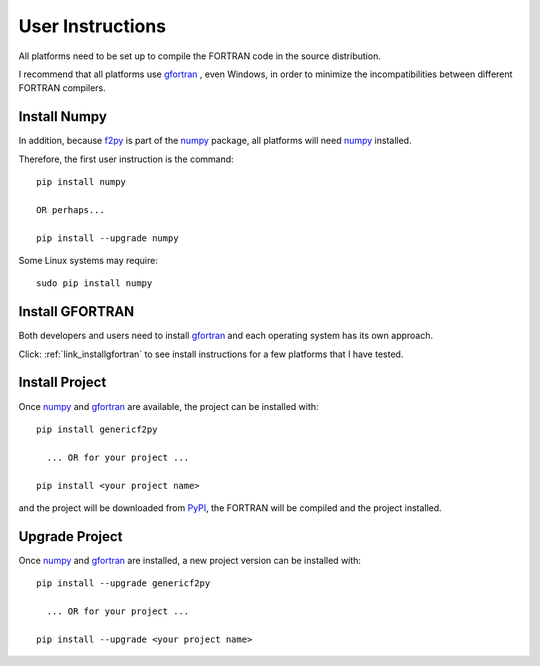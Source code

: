 
.. userinstructions

.. _link_userinstructions:

User Instructions
=================

All platforms need to be set up to compile the FORTRAN code in the source distribution.

I recommend that all platforms use `gfortran <https://www.gnu.org/software/gcc/fortran/>`_ 
, even Windows, in order to minimize the incompatibilities between different FORTRAN compilers.

Install Numpy
-------------

In addition, because `f2py <https://numpy.org/devdocs/f2py/python-usage.html>`_
is part of the `numpy <https://numpy.org/>`_ package,
all platforms will need `numpy <https://numpy.org/>`_ installed.

Therefore, the first user instruction is the command::
    
    pip install numpy
    
    OR perhaps...
    
    pip install --upgrade numpy

Some Linux systems may require::

    sudo pip install numpy


Install GFORTRAN
----------------

Both developers and users need to install `gfortran <https://www.gnu.org/software/gcc/fortran/>`_ 
and each operating system has its own approach.

Click: :ref:`link_installgfortran` to see install instructions for a few platforms that I have tested.


Install Project
---------------

Once `numpy <https://numpy.org/>`_ and `gfortran <https://www.gnu.org/software/gcc/fortran/>`_
are available, the project can be installed with::

    pip install genericf2py
    
      ... OR for your project ...
      
    pip install <your project name>

and the project will be downloaded from `PyPI <https://pypi.org/>`_, 
the FORTRAN will be compiled and the project installed.

Upgrade Project
---------------

Once `numpy <https://numpy.org/>`_ and `gfortran <https://www.gnu.org/software/gcc/fortran/>`_ are installed, 
a new project version can be installed with::

    pip install --upgrade genericf2py
    
      ... OR for your project ...
      
    pip install --upgrade <your project name>

